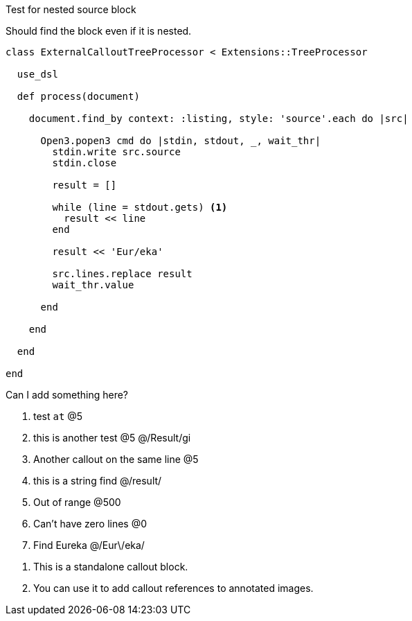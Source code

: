 :source-highlighter: highlight.js
:icons: font

.Test for nested source block
****
Should find the block even if it is nested.

[source, ruby]
----
class ExternalCalloutTreeProcessor < Extensions::TreeProcessor

  use_dsl

  def process(document)

    document.find_by context: :listing, style: 'source'.each do |src|

      Open3.popen3 cmd do |stdin, stdout, _, wait_thr|
        stdin.write src.source
        stdin.close

        result = []

        while (line = stdout.gets) <1>
          result << line
        end

        result << 'Eur/eka'

        src.lines.replace result
        wait_thr.value

      end

    end

  end

end
----

****

Can I add something here?

. test `at`  @5
. this is another test @5 @/Result/gi
. Another callout on the same line @5
. this is a string find @/result/
. Out of range @500
. Can't have zero lines @0
. Find Eureka @/Eur\/eka/

//-

[calloutlist]
. This is a standalone callout block.
. You can use it to add callout references to annotated images.